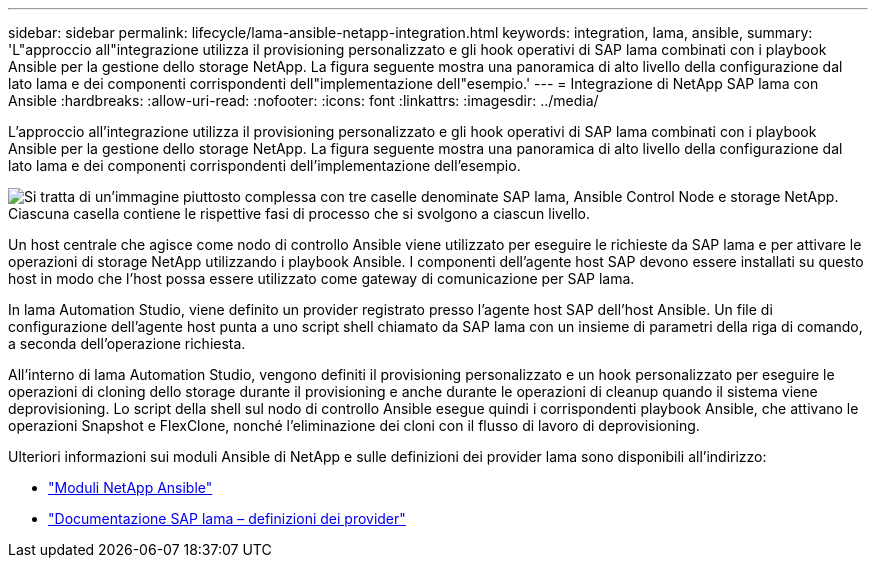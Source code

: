 ---
sidebar: sidebar 
permalink: lifecycle/lama-ansible-netapp-integration.html 
keywords: integration, lama, ansible, 
summary: 'L"approccio all"integrazione utilizza il provisioning personalizzato e gli hook operativi di SAP lama combinati con i playbook Ansible per la gestione dello storage NetApp. La figura seguente mostra una panoramica di alto livello della configurazione dal lato lama e dei componenti corrispondenti dell"implementazione dell"esempio.' 
---
= Integrazione di NetApp SAP lama con Ansible
:hardbreaks:
:allow-uri-read: 
:nofooter: 
:icons: font
:linkattrs: 
:imagesdir: ../media/


[role="lead"]
L'approccio all'integrazione utilizza il provisioning personalizzato e gli hook operativi di SAP lama combinati con i playbook Ansible per la gestione dello storage NetApp. La figura seguente mostra una panoramica di alto livello della configurazione dal lato lama e dei componenti corrispondenti dell'implementazione dell'esempio.

image:lama-ansible-image6.png["Si tratta di un'immagine piuttosto complessa con tre caselle denominate SAP lama, Ansible Control Node e storage NetApp. Ciascuna casella contiene le rispettive fasi di processo che si svolgono a ciascun livello."]

Un host centrale che agisce come nodo di controllo Ansible viene utilizzato per eseguire le richieste da SAP lama e per attivare le operazioni di storage NetApp utilizzando i playbook Ansible. I componenti dell'agente host SAP devono essere installati su questo host in modo che l'host possa essere utilizzato come gateway di comunicazione per SAP lama.

In lama Automation Studio, viene definito un provider registrato presso l'agente host SAP dell'host Ansible. Un file di configurazione dell'agente host punta a uno script shell chiamato da SAP lama con un insieme di parametri della riga di comando, a seconda dell'operazione richiesta.

All'interno di lama Automation Studio, vengono definiti il provisioning personalizzato e un hook personalizzato per eseguire le operazioni di cloning dello storage durante il provisioning e anche durante le operazioni di cleanup quando il sistema viene deprovisioning. Lo script della shell sul nodo di controllo Ansible esegue quindi i corrispondenti playbook Ansible, che attivano le operazioni Snapshot e FlexClone, nonché l'eliminazione dei cloni con il flusso di lavoro di deprovisioning.

Ulteriori informazioni sui moduli Ansible di NetApp e sulle definizioni dei provider lama sono disponibili all'indirizzo:

* https://www.ansible.com/integrations/infrastructure/netapp["Moduli NetApp Ansible"^]
* https://help.sap.com/doc/700f9a7e52c7497cad37f7c46023b7ff/3.0.11.0/en-US/bf6b3e43340a4cbcb0c0f3089715c068.html["Documentazione SAP lama – definizioni dei provider"^]

